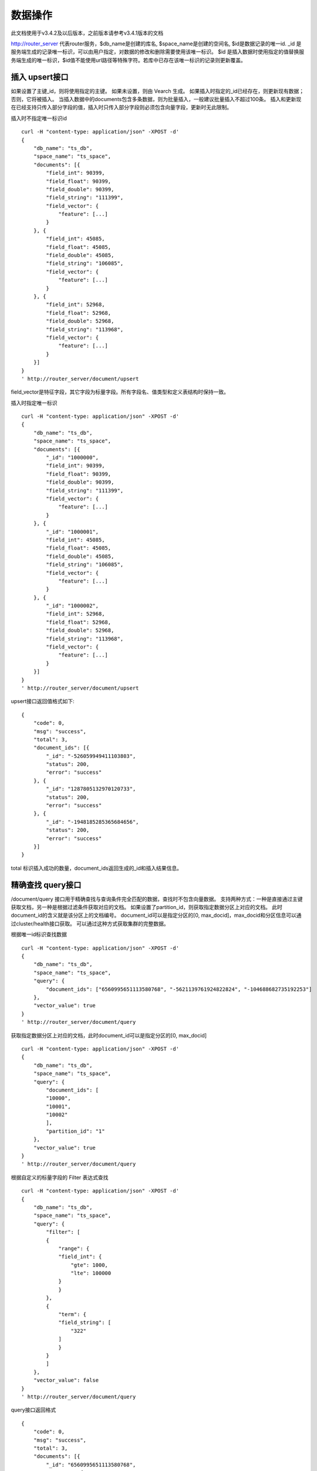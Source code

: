 数据操作
=================
此文档使用于v3.4.2及以后版本，之前版本请参考v3.4.1版本的文档

http://router_server 代表router服务，$db_name是创建的库名, $space_name是创建的空间名, $id是数据记录的唯一id.
_id 是服务端生成的记录唯一标识，可以由用户指定，对数据的修改和删除需要使用该唯一标识。
$id 是插入数据时使用指定的值替换服务端生成的唯一标识，$id值不能使用url路径等特殊字符。若库中已存在该唯一标识的记录则更新覆盖。

插入 upsert接口
--------
如果设置了主键_id，则将使用指定的主键。 如果未设置，则由 Vearch 生成。 如果插入时指定的_id已经存在，则更新现有数据； 否则，它将被插入。
当插入数据中的documents包含多条数据，则为批量插入，一般建议批量插入不超过100条。
插入和更新现在已经支持只传入部分字段的值，插入时只传入部分字段则必须包含向量字段，更新时无此限制。

插入时不指定唯一标识id
::

    curl -H "content-type: application/json" -XPOST -d'
    {
        "db_name": "ts_db",
        "space_name": "ts_space",
        "documents": [{
            "field_int": 90399,
            "field_float": 90399,
            "field_double": 90399,
            "field_string": "111399",
            "field_vector": {
                "feature": [...]
            }
        }, {
            "field_int": 45085,
            "field_float": 45085,
            "field_double": 45085,
            "field_string": "106085",
            "field_vector": {
                "feature": [...]
            }
        }, {
            "field_int": 52968,
            "field_float": 52968,
            "field_double": 52968,
            "field_string": "113968",
            "field_vector": {
                "feature": [...]
            }
        }]
    }
    ' http://router_server/document/upsert

field_vector是特征字段，其它字段为标量字段。所有字段名、值类型和定义表结构时保持一致。

插入时指定唯一标识
::

    curl -H "content-type: application/json" -XPOST -d'
    {
        "db_name": "ts_db",
        "space_name": "ts_space",
        "documents": [{
            "_id": "1000000",
            "field_int": 90399,
            "field_float": 90399,
            "field_double": 90399,
            "field_string": "111399",
            "field_vector": {
                "feature": [...]
            }
        }, {
            "_id": "1000001",
            "field_int": 45085,
            "field_float": 45085,
            "field_double": 45085,
            "field_string": "106085",
            "field_vector": {
                "feature": [...]
            }
        }, {
            "_id": "1000002",
            "field_int": 52968,
            "field_float": 52968,
            "field_double": 52968,
            "field_string": "113968",
            "field_vector": {
                "feature": [...]
            }
        }]
    }
    ' http://router_server/document/upsert


upsert接口返回值格式如下:
::

    {
        "code": 0,
        "msg": "success",
        "total": 3,
        "document_ids": [{
            "_id": "-526059949411103803",
            "status": 200,
            "error": "success"
        }, {
            "_id": "1287805132970120733",
            "status": 200,
            "error": "success"
        }, {
            "_id": "-1948185285365684656",
            "status": 200,
            "error": "success"
        }]
    }
total 标识插入成功的数量，document_ids返回生成的_id和插入结果信息。

精确查找 query接口
--------
/document/query 接口用于精确查找与查询条件完全匹配的数据，查找时不包含向量数据。
支持两种方式：一种是直接通过主键获取文档，另一种是根据过滤条件获取对应的文档。 
如果设置了partition_id，则获取指定数据分区上对应的文档。 此时document_id的含义就是该分区上的文档编号。 
document_id可以是指定分区的[0, max_docid]，max_docid和分区信息可以通过cluster/health接口获取。 
可以通过这种方式获取集群的完整数据。

根据唯一id标识查找数据
::

    curl -H "content-type: application/json" -XPOST -d'
    {
        "db_name": "ts_db",
        "space_name": "ts_space",
        "query": {
            "document_ids": ["6560995651113580768", "-5621139761924822824", "-104688682735192253"]
        },
        "vector_value": true
    }
    ' http://router_server/document/query

获取指定数据分区上对应的文档，此时document_id可以是指定分区的[0, max_docid]
::

    curl -H "content-type: application/json" -XPOST -d'
    {
        "db_name": "ts_db",
        "space_name": "ts_space",
        "query": {
            "document_ids": [
            "10000",
            "10001",
            "10002"
            ],
            "partition_id": "1"
        },
        "vector_value": true
    }
    ' http://router_server/document/query

根据自定义的标量字段的 Filter 表达式查找
::

    curl -H "content-type: application/json" -XPOST -d'
    {
        "db_name": "ts_db",
        "space_name": "ts_space",
        "query": {
            "filter": [
            {
                "range": {
                "field_int": {
                    "gte": 1000,
                    "lte": 100000
                }
                }
            },
            {
                "term": {
                "field_string": [
                    "322"
                ]
                }
            }
            ]
        },
        "vector_value": false
    }
    ' http://router_server/document/query

query接口返回格式
::

    {
        "code": 0,
        "msg": "success",
        "total": 3,
        "documents": [{
            "_id": "6560995651113580768",
            "_source": {
                "field_double": 202558,
                "field_float": 102558,
                "field_int": 1558,
                "field_string": "1558"
            }
        }, {
            "_id": "-5621139761924822824",
            "_source": {
                "field_double": 210887,
                "field_float": 110887,
                "field_int": 89887,
                "field_string": "89887"
            }
        }, {
            "_id": "-104688682735192253",
            "_source": {
                "field_double": 207588,
                "field_float": 107588,
                "field_int": 46588,
                "field_string": "46588"
            }
        }]
    }

模糊查询 search接口
--------
支持根据指定 id 或向量数值进行相似度检索，返回指定的 Top K 个最相似的 Document。
支持根据主键 id（Document ID）或向量数值，搭配自定义的标量字段的 Filter 表达式一并进行相似度检索。
document_ids传入唯一记录id，后台处理首先根据唯一id查询出该记录的特征，然后再用特征进行相似查询，返回匹配结果。

根据document_ids 查询
::

    curl -H "content-type: application/json" -XPOST -d'
    {
        "query": {
            "document_ids": [
                "3646866681750952826"
            ],
            "filter": [
            {
                "range": {
                    "field_int": {
                        "gte": 1000,
                        "lte": 100000
                    }
                }
            }
            ]
        },
        "retrieval_param": {
            "metric_type": "L2"
        },
        "size": 3,
        "db_name": "ts_db",
        "space_name": "ts_space"
    }
    ' http://router_server/document/search

根据向量查询
支持单条或者多条查询，多条可以将多个查询的特征拼接成一个特征数组（比如定义128维的特征，批量查询10条，
则将10个128维特征按顺序拼接成1280维特征数组赋值给feature字段），
后台接收到请求后按表结构定义的特征字段维度进行拆分，按顺序返回匹配结果。
::

    curl -H "content-type: application/json" -XPOST -d'
    {
        "query": {
            "vector": [
            {
                "field": "field_vector",
                "feature": [
                    "..."
                ]
            }
            ],
            "filter": [
            {
                "range": {
                    "field_int": {
                        "gte": 1000,
                        "lte": 100000
                    }
                }
            }
            ]
        },
        "retrieval_param": {
            "metric_type": "L2"
        },
        "size": 3,
        "db_name": "ts_db",
        "space_name": "ts_space"
    }
    ' http://router_server/document/search


多向量查询
表空间定义时支持多个特征字段，因此查询时可以支持相应数据的特征进行查询。以每条记录两个向量为例：定义表结构字段
::

    {
        "field1": {
            "type": "vector",
            "dimension": 128
        },
        "field2": {
            "type": "vector",
            "dimension": 256
        } 
    }


field1、field2均为向量字段，查询时搜索条件可以指定两个向量：
::

    {
        "query": {
            "vector": [{
                "field": "filed1",
                "feature": [0.1, 0.2, 0.3, 0.4, 0.5],
                "min_score": 0.9
            },
            {
                "field": "filed2",
                "feature": [0.8, 0.9],
                "min_score": 0.8
            }]
        }
    }


field1和field2过滤的结果求交集，其他参数及请求地址和普通查询一致。 

search接口返回格式
::

    {
        "code": 0,
        "msg": "success",
        "documents": [
            [{
                "_id": "6979025510302030694",
                "_score": 16.55717658996582,
                "_source": {
                    "field_double": 207598,
                    "field_float": 107598,
                    "field_int": 6598,
                    "field_string": "6598"
                }
            }, {
                "_id": "-104688682735192253",
                "_score": 17.663991928100586,
                "_source": {
                    "field_double": 207588,
                    "field_float": 107588,
                    "field_int": 46588,
                    "field_string": "46588"
                }
            }, {
                "_id": "8549822044854277588",
                "_score": 17.88829803466797,
                "_source": {
                    "field_double": 220413,
                    "field_float": 120413,
                    "field_int": 99413,
                    "field_string": "99413"
                }
            }]
        ]
    }

查询参数整体json结构如下:
::

    {
        "query": {
            "vector": [],
            "filter": []
        },
        "retrieval_param": {"nprobe": 20},
        "fields": ["field1", "field2"],
        "is_brute_search": 0,
        "online_log_level": "debug",
        "quick": false,
        "vector_value": false,
        "load_balance": "leader",
        "l2_sqrt": false,
        "size": 10
    }


参数说明:

+------------------+----------+----------+--------------------------------------------+
|     字段标识     |   类型   | 是否必填 |                    备注                    |
+==================+==========+==========+============================================+
| vector           | json数组 | 否       | 查询特征，vector和document_ids必须包含一项 |
+------------------+----------+----------+--------------------------------------------+
| document_ids     | json数组 | 否       | 查询特征，vector和document_ids必须包含一项 |
+------------------+----------+----------+--------------------------------------------+
| filter           | json数组 | 否       | 查询条件过滤: 数值过滤 + 标签过滤          |
+------------------+----------+----------+--------------------------------------------+
| fields           | json数组 | 否       | 指定返回那些字段, 默认只返回唯一id和分值   |
+------------------+----------+----------+--------------------------------------------+
| is_brute_search  | int      | 否       | 默认0                                      |
+------------------+----------+----------+--------------------------------------------+
| online_log_level | string   | 否       | 值为debug， 开启打印调试日志               |
+------------------+----------+----------+--------------------------------------------+
| quick            | bool     | 否       | 默认false                                  |
+------------------+----------+----------+--------------------------------------------+
| vector_value     | bool     | 否       | 默认false                                  |
+------------------+----------+----------+--------------------------------------------+
| load_balance     | string   | 否       | 负载均衡算法，默认随机                     |
+------------------+----------+----------+--------------------------------------------+
| l2_sqrt          | bool     | 否       | 默认false,对l2距离计算结果开根号           |
+------------------+----------+----------+--------------------------------------------+
| sort             | json数组 | 否       | 指定字段排序(只针对匹配结果，非整体)       |
+------------------+----------+----------+--------------------------------------------+
| size             | int      | 否       | 指定返回结果数量,默认50                    |
+------------------+----------+----------+--------------------------------------------+

retrieval_param 参数指定模型计算时的参数，不同模型支持的参数不同，如下示例:

- metric_type: 计算类型，支持InnerProduct和L2, 默认L2。

- nprobe: 搜索桶数量。

- recall_num: 召回数量，默认等于查询参数中size的值，设置从索引中搜索数量，然后计算size个最相近的值。

- parallel_on_queries: 默认1， 搜索间并行；0代表桶间并行。

- efSearch: 图遍历的距离。

IVFPQ:
::
  
    "retrieval_param": {
        "parallel_on_queries": 1,
        "recall_num" : 100,
        "nprobe": 80,
        "metric_type": "L2" 
    }

GPU:
::
    "retrieval_param": {
        "recall_num" : 100,
        "nprobe": 80,
        "metric_type": "L2"
    }

HNSW:
::
    "retrieval_param": {
        "efSearch": 64,
        "metric_type": "L2"
    }

IVFFLAT:
::

    "retrieval_param": {
        "parallel_on_queries": 1,
        "nprobe": 80,
        "metric_type": "L2"
    }

FLAT:
::

    "retrieval_param": {
        "metric_type": "L2"
    }

- vector json结构说明:
::

    "vector": [{
                "field": "field_name",
                "feature": [0.1, 0.2, 0.3, 0.4, 0.5],
                "min_score": 0.9,
                "boost": 0.5
            }]


(1) vector 支持多个(对应定义表结构时包含多个特征字段)。

(2) field 指定创建表时特征字段的名称。

(3) feature 传递特征，维数和定义表结构时维数必须相同。

(4) min_score 指定返回结果中分值必须大于等于0.9，两个向量计算结果相似度在0-1之间，min_score可以指定返回结果分值最小值，max_score可以指定最大值。如设置： “min_score”: 0.8，“max_score”: 0.95  代表过滤0.8<= 分值<= 0.95 的结果。同时另外一种分值过滤的方式是使用: "symbol":">="，"value":0.9 这种组合方式，symbol支持的值类型包含: > 、 >= 、 <、 <=  4种，value及min_score、max_score值在0到1之间。

(5) boost指定相似度的权重，比如两个向量相似度分值是0.7，boost设置成0.5之后,返回的结果中会将分值0.7乘以0.5即0.35，当单个向量时不生效。

- filter json结构说明:
::

    "filter": [
        {
            "range": {
                "field_name": {
                    "gte": 160,
                    "lte": 180
                }
            }
        },
        {
            "term": {
                "field1": ["100", "200", "300"],
                "operator": "or"
            }
        },
        {
            "term": {
                "field2": ["a", "b", "c"],
                "operator": "and"
            }
        },
        {
            "term": {
                "field3": ["A1", "B2"],
                "operator": "not"
            } 
        }
    ]

(1) filter 条件支持多个，多个条件之间是交的关系。

(2) range 指定使用数值字段integer、long、float、double 过滤， filed_name是数值字段名称， gte、lte指定范围， lte 小于等于， gte大于等于，若使用等值过滤，lte和gte设置相同的值。上述示例表示查询field_name字段大于等于160小于等于180区间的值。

(3) term 使用标签过滤（string字段）， field1是定义的标签字段名，允许使用多个值过滤，可以求并“operator”: “or” , 求交: “operator”: “and”，不包含: "operator": "not"。

- is_brute_search  0使用索引搜索（建完索引前查询结果为空）， 1使用暴力搜索，默认值0。

- online_log_level 设置成”debug” 可以指定在服务端打印更加详细的日志，开发测试阶段方便排查问题。

- quick 搜索结果默认将PQ召回向量进行计算和精排，为了加快服务端处理速度设置成true可以指定只召回，不做计算和精排。

- vector_value 为了减小网络开销，搜索结果中默认不包含特征数据只包含标量信息字段，设置成true指定返回结果中包含原始特征数据。

- load_balance leader，random，no_leader，least_connection，默认random。leader仅从主数据节点查询，random: 从ps主从节点随机选择，no_leader:只查询从节点，least_connection：最少连接数。

- size 指定最多返回的结果数量。若请求url中设置了size值，优先使用url中指定的size值。


删除 delete接口
--------
删除支持两种方法：指定document_ids和过滤条件。

删除指定document_ids
::

    curl -H "content-type: application/json" -XPOST -d'
    {
        "db_name": "ts_db",
        "space_name": "ts_space",
        "query": {
            "document_ids": ["4501743250723073467", "616335952940335471", "-2422965400649882823"]
        }
    }
    ' http://router_server/document/delete
  
删除满足过滤条件的文档，size指定每个数据分片删除的条数
::
  
    curl -H "content-type: application/json" -XPOST -d'
    {
        "db_name": "ts_db",
        "space_name": "ts_space",
        "query": {
            "filter": [
            {
                "range": {
                "field_int": {
                    "gte": 1000,
                    "lte": 100000
                }
                }
            },
            {
                "term": {
                "field_string": [
                    "322"
                ]
                }
            }
            ]
        },
        "size": 3
    }
    ' http://router_server/document/delete


delete接口返回格式
::

    {
        "code": 0,
        "msg": "success",
        "total": 3,
        "document_ids": ["4501743250723073467", "616335952940335471", "-2422965400649882823"]
    }


